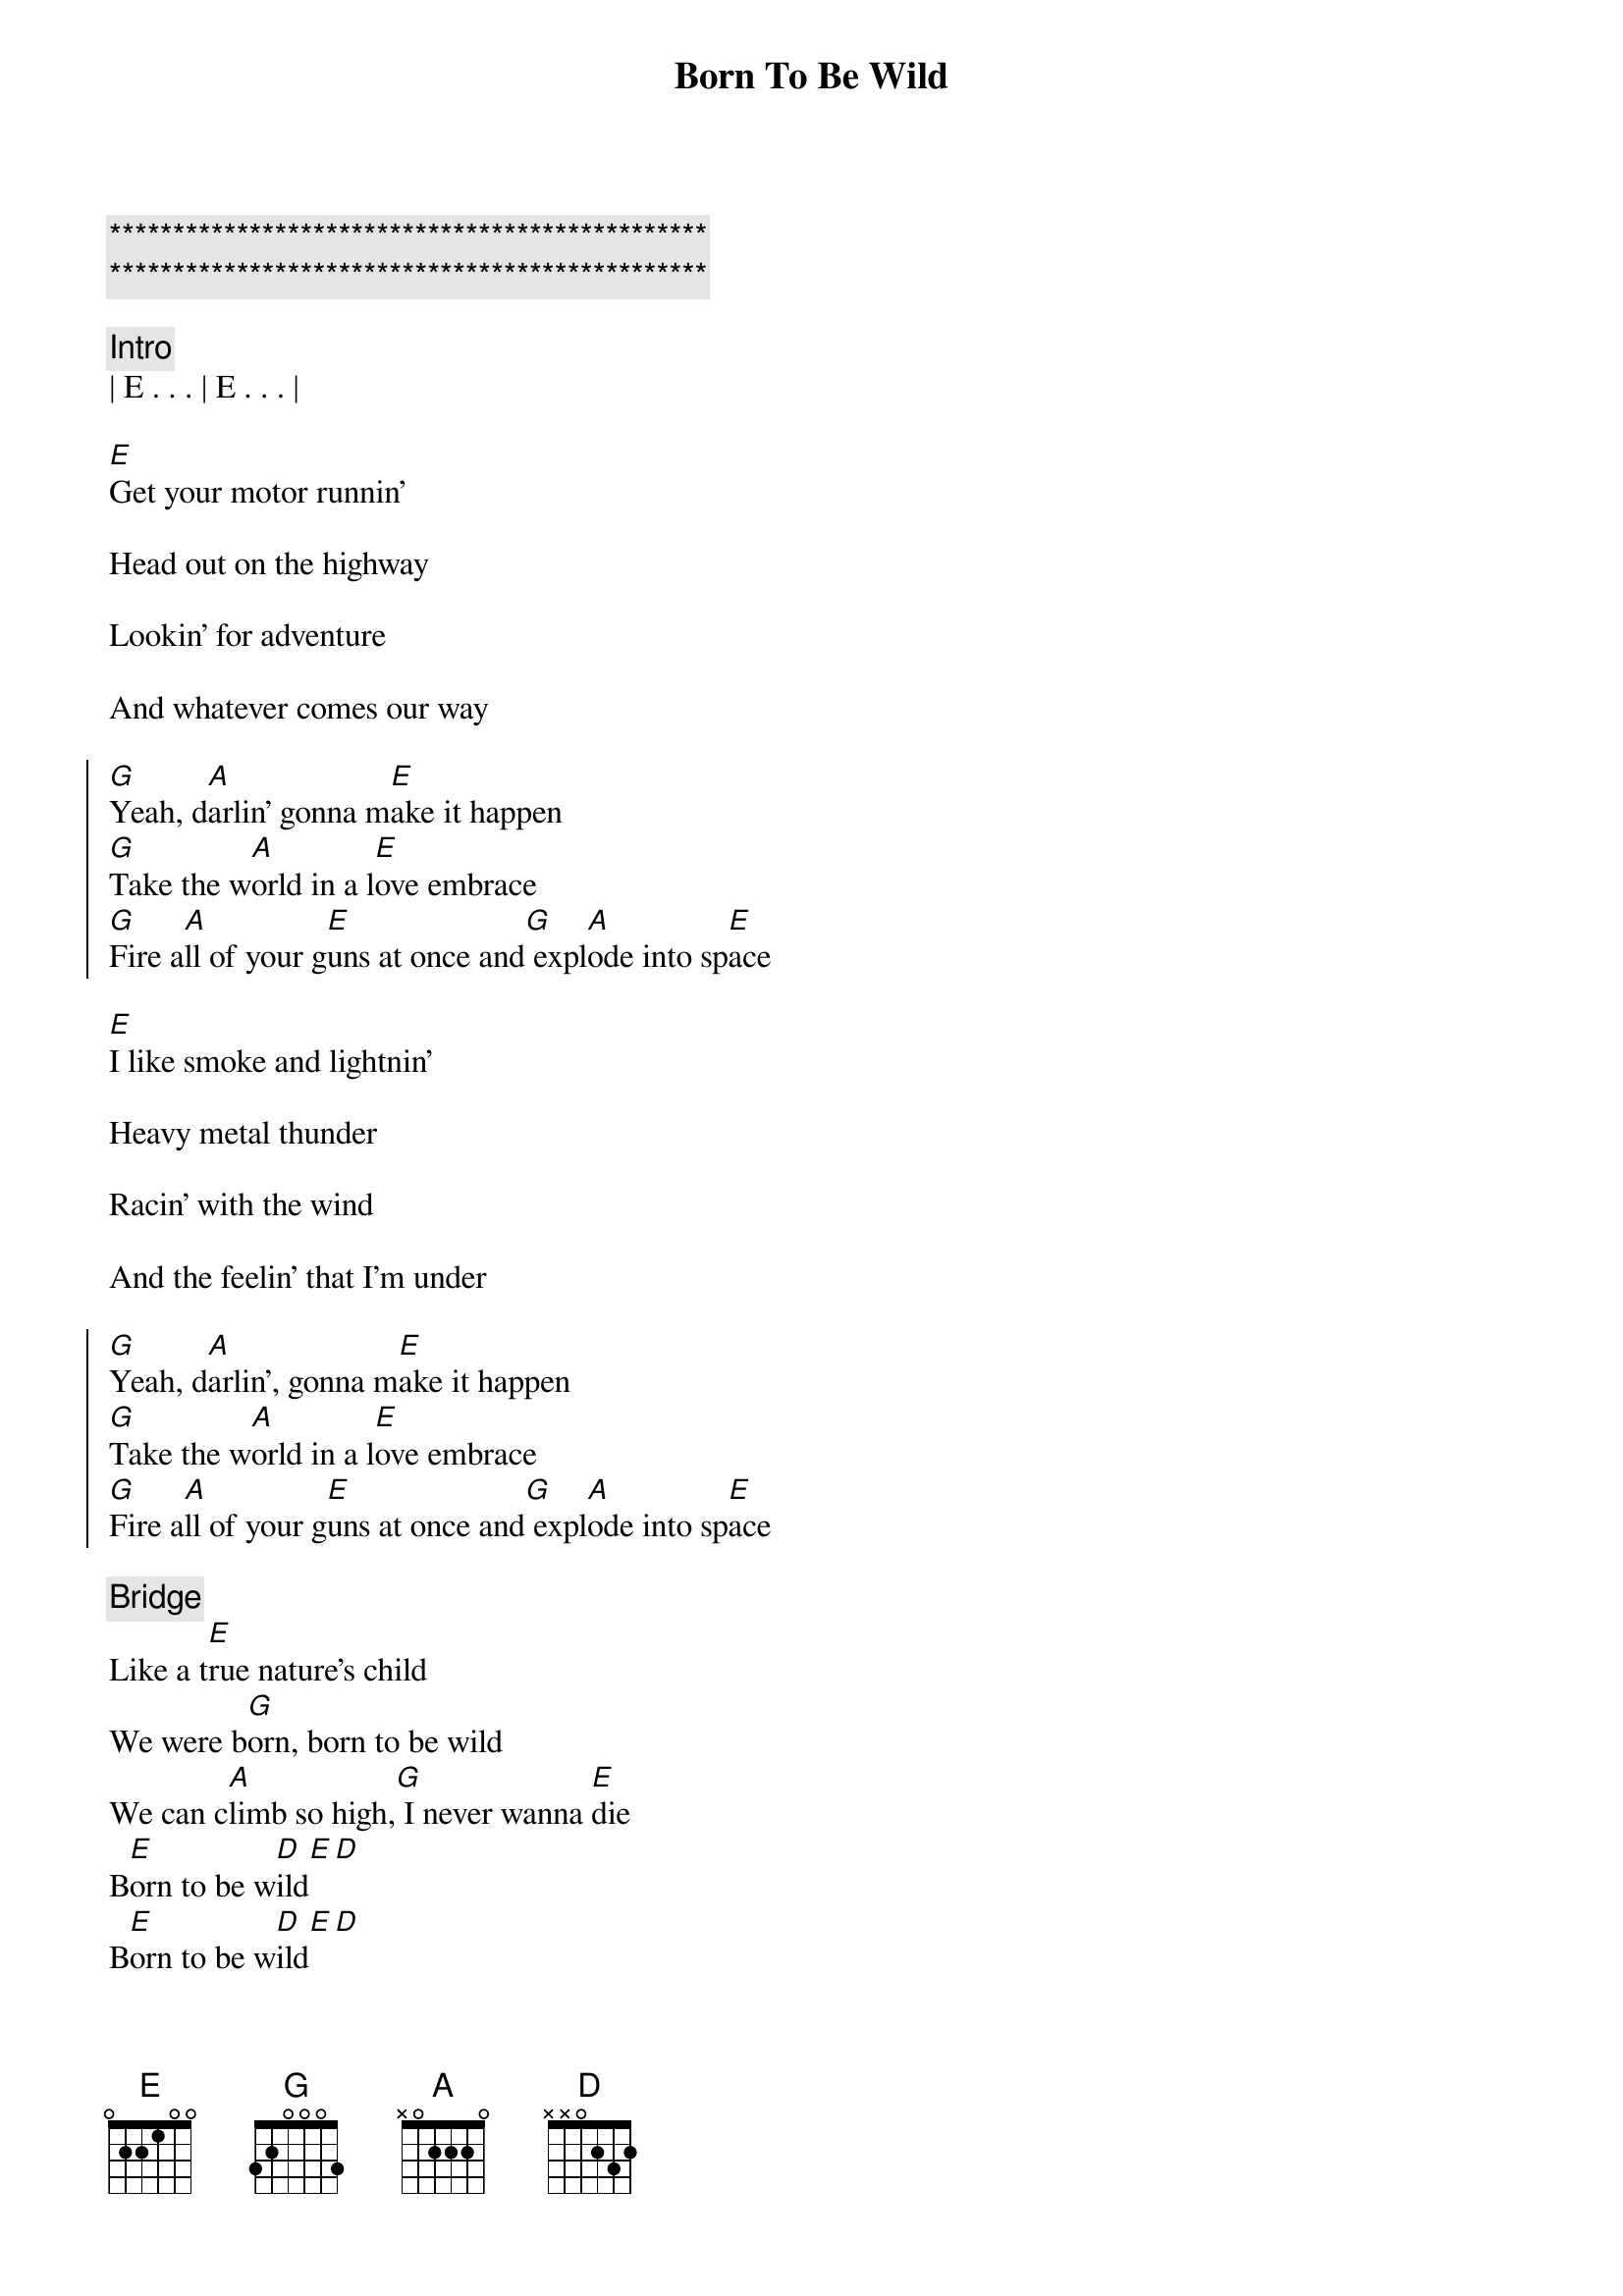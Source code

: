 {title: Born To Be Wild}
{artist: Steppenwolf, Adam Lambert}
{key: E}

{c:***********************************************}
{c:***********************************************}

{comment: Intro}
| E . . . | E . . . |

{start_of_verse}
[E]Get your motor runnin'
{end_of_verse}

Head out on the highway

Lookin' for adventure

And whatever comes our way

{start_of_chorus}
[G]Yeah, d[A]arlin' gonna m[E]ake it happen
[G]Take the w[A]orld in a l[E]ove embrace
[G]Fire a[A]ll of your g[E]uns at once and[G] expl[A]ode into sp[E]ace
{end_of_chorus}

{start_of_verse}
[E]I like smoke and lightnin'
{end_of_verse}

Heavy metal thunder

Racin' with the wind

And the feelin' that I'm under

{start_of_chorus}
[G]Yeah, d[A]arlin', gonna m[E]ake it happen
[G]Take the w[A]orld in a l[E]ove embrace
[G]Fire a[A]ll of your g[E]uns at once and[G] expl[A]ode into sp[E]ace
{end_of_chorus}

{comment: Bridge}
Like a t[E]rue nature's child
We were b[G]orn, born to be wild
We can c[A]limb so high,[G] I never wanna [E]die
B[E]orn to be w[D]ild[E][D]
B[E]orn to be w[D]ild[E][D]

{start_of_verse}
[E]Get your motor runnin'
{end_of_verse}

Head out on the highway

Lookin' for adventure

And whatever comes our way

{start_of_chorus}
[G]Yeah, d[A]arlin', gonna m[E]ake it happen
[G]Take the w[A]orld in a l[E]ove embrace
[G]Fire a[A]ll of your g[E]uns at once and[G] expl[A]ode into sp[E]ace
{end_of_chorus}

{comment: Bridge}
Like a t[E]rue nature's child
We were b[G]orn, born to be wild
We can c[A]limb so high,[G] I never wanna [E]die
B[E]orn to be w[D]ild[E][D]
B[E]orn to be w[D]ild[E][D]

{comment: Outro}
| E . . . | E . . . |
